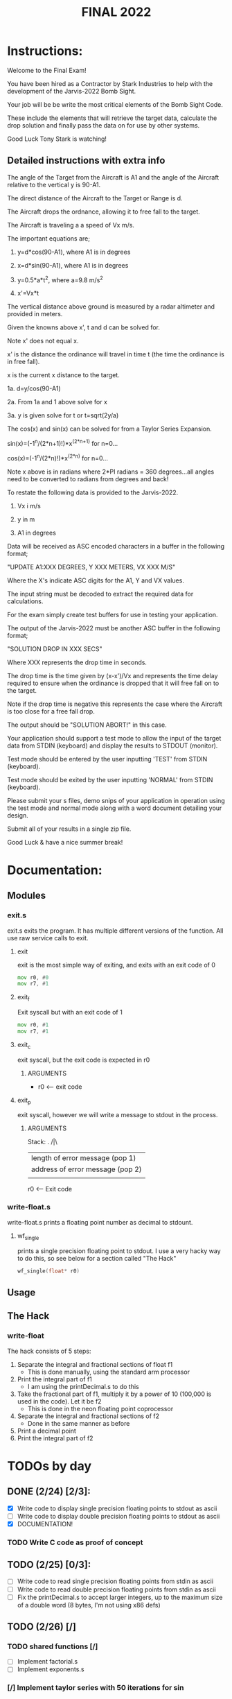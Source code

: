 #+TITLE: FINAL 2022

* Instructions:
Welcome to the Final Exam!

You have been hired as a Contractor by Stark Industries to help with the development of the Jarvis-2022 Bomb Sight.

Your job will be be write the most critical elements of the Bomb Sight Code. 

These include the elements that will retrieve the target data, calculate the drop solution and finally pass the data on for use by other systems.

Good Luck Tony Stark is watching!

** Detailed instructions with extra info

The angle of the Target from the Aircraft is A1 and the angle of the Aircraft relative to the vertical y is 90-A1.

The direct distance of the Aircraft to the Target or Range is d.

The Aircraft drops the ordnance, allowing it to free fall to the target.

 The Aircraft is traveling a a speed of Vx m/s.

The important equations are;

1.  y=d*cos(90-A1), where A1 is in degrees

2.  x=d*sin(90-A1), where A1 is in degrees

3.  y=0.5*a*t^2, where a=9.8 m/s^2

4.  x'=Vx*t

The vertical distance above ground is measured by a radar altimeter and provided in meters.

Given the knowns above x', t and d can be solved for.

Note x' does not equal x.

x' is the distance the ordinance will travel in time t (the time the ordinance is in free fall).

x is the current x distance to the target.

1a. d=y/cos(90-A1)

2a. From 1a and 1 above solve for x

3a. y is given solve for t or t=sqrt(2y/a)

The cos(x) and sin(x) can be solved for from a Taylor Series Expansion.

sin(x)=(-1^n/(2*n+1)!)*x^(2*n+1) for n=0...

cos(x)=(-1^n/(2*n)!)*x^(2*n) for n=0...

Note x above is in radians where 2*PI radians = 360 degrees...all angles need to be converted to radians from degrees and back!

To restate the following data is provided to the Jarvis-2022.

1.  Vx i m/s

2. y in m

3. A1 in degrees

Data will be received as ASC encoded characters in a buffer in the following format;

"UPDATE A1:XXX DEGREES, Y XXX METERS, VX XXX M/S"

Where the X's indicate ASC digits for the A1, Y and VX values.

The input string must be decoded to extract the required data for calculations.

For the exam simply create test buffers for use in testing your application.

The output of the Jarvis-2022 must be another ASC buffer in the following format;

"SOLUTION DROP IN XXX SECS"

Where XXX represents the drop time in seconds.

The drop time is the time given by (x-x')/Vx and represents the time delay required to ensure when the ordinance is dropped that it will free fall on to the target.

Note if the drop time is negative this represents the case where the Aircraft is too close for a free fall drop.

The output should be "SOLUTION ABORT!" in this case.

Your application should support a test mode to allow the input of the target data from STDIN (keyboard) and display the results to STDOUT (monitor).

Test mode should be entered by the user inputting 'TEST' from STDIN (keyboard).

Test mode should be exited by the user inputting 'NORMAL' from STDIN (keyboard).

Please submit your s files, demo snips of your application in operation using the test mode and normal mode along with a word document detailing your design.

Submit all of your results in a single zip file.

Good Luck & have a nice summer break!

* Documentation:
** Modules
*** exit.s
exit.s exits the program. It has multiple different versions of the function. All use raw service calls to exit.
**** exit
exit is the most simple way of exiting, and exits with an exit code of 0
#+BEGIN_SRC asm
mov r0, #0
mov r7, #1
#+END_SRC
**** exit_f
Exit syscall but with an exit code of 1
#+BEGIN_SRC asm
mov r0, #1
mov r7, #1
#+END_SRC
**** exit_c
exit syscall, but the exit code is expected in r0
***** ARGUMENTS
- r0 <-- exit code
**** exit_p
exit syscall, however we will write a message to stdout in the process.
***** ARGUMENTS
Stack:
 .
/|\ 
 |    length of error message  (pop 1) 
 |    address of error message (pop 2) 
 | 

 r0 <-- Exit code

*** write-float.s
write-float.s prints a floating point number as decimal to stdount.
**** wf_single
prints a single precision floating point to stdout. I use a very hacky way to do this, so see below for a section called "The Hack"
#+BEGIN_SRC c
wf_single(float* r0)
#+END_SRC

** Usage
** The Hack
*** write-float
The hack consists of 5 steps:
  1. Separate the integral and fractional sections of float f1
    - This is done manually, using the standard arm processor
  2. Print the integral part of f1
    - I am using the printDecimal.s to do this
  3. Take the fractional part of f1, multiply it by a power of 10 (100,000 is used in the code). Let it be f2
    - This is done in the neon floating point coprocessor
  4. Separate the integral and fractional sections of f2
    - Done in the same manner as before
  5. Print a decimal point
  6. Print the integral part of f2

* TODOs by day
** DONE (2/24) [2/3]:
- [X] Write code to display single precision floating points to stdout as ascii
- [-] Write code to display double precision floating points to stdout as ascii
- [X] DOCUMENTATION!
*** TODO Write C code as proof of concept

** TODO (2/25) [0/3]:
- [ ] Write code to read single precision floating points from stdin as ascii
- [ ] Write code to read double precision floating points from stdin as ascii
- [ ] Fix the printDecimal.s to accept larger integers, up to the maximum size of a double word (8 bytes, I'm not using x86 defs)

** TODO (2/26) [/]
*** TODO shared functions [/]
- [ ] Implement factorial.s
- [ ] Implement exponents.s
*** [/] Implement taylor series with 50 iterations for sin
- [ ] main code
- [ ] test code (use zsh)
*** [/] Implement Taylor Series with 50 iterations for cos
- [ ] main code
- [ ] test code (use zsh)

** TODO (2/27) [/]
- [ ] relax, attend class with questions
- [ ] plan out second week

